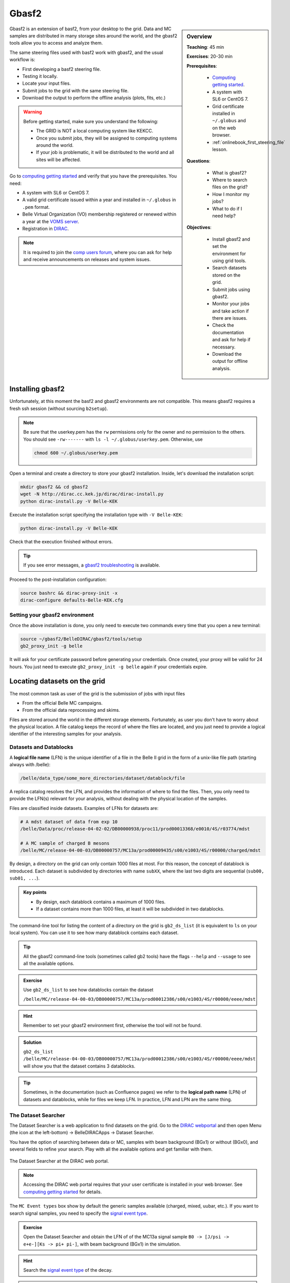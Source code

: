 .. _onlinebook_gbasf2:

Gbasf2
======

.. sidebar:: Overview
    :class: overview

    **Teaching**: 45 min

    **Exercises**: 20-30 min

    **Prerequisites**:

        * `Computing getting started <https://confluence.desy.de/display/BI/Computing+GettingStarted>`_.
        * A system with SL6 or CentOS 7.
        * Grid certificate installed in ``~/.globus`` and on the web browser.
        * :ref:`onlinebook_first_steering_file` lesson.

    **Questions**:

        * What is gbasf2?
        * Where to search files on the grid?
        * How I monitor my jobs?
        * What to do if I need help?

    **Objectives**:

        * Install gbasf2 and set the environment for using grid tools.
        * Search datasets stored on the grid.
        * Submit jobs using gbasf2.
        * Monitor your jobs and take action if there are issues.
        * Check the documentation and ask for help if necessary.
        * Download the output for offline analysis.


Gbasf2 is an extension of basf2, from your desktop to the grid.
Data and MC samples are distributed in many storage sites around the world, and the gbasf2 tools allow you to access and
analyze them.

.. seealso:: :ref:`onlinebook_computing_system`

The same steering files used with basf2 work with gbasf2, and the usual workflow is:

* First developing a basf2 steering file.
* Testing it locally.
* Locate your input files.
* Submit jobs to the grid with the same steering file.
* Download the output to perform the offline analysis (plots, fits, etc.)


.. warning::

    Before getting started, make sure you understand the following:

    * The GRID is NOT a local computing system like KEKCC.
    * Once you submit jobs, they will be assigned to computing systems around the world.
    * If your job is problematic, it will be distributed to the world and all sites will be affected.


Go to `computing getting started <https://confluence.desy.de/display/BI/Computing+GettingStarted>`_
and verify that you have the prerequisites. You need:

* A system with SL6 or CentOS 7.
* A valid grid certificate issued within a year and installed in ``~/.globus`` in ``.pem`` format.
* Belle Virtual Organization (VO) membership registered or renewed within a year at the
  `VOMS server <https://voms.cc.kek.jp:8443/voms/belle/>`_.
* Registration in `DIRAC <https://dirac.cc.kek.jp:8443/DIRAC/>`_.

.. note::

    It is required to join the `comp users forum <https://lists.belle2.org/sympa/info/comp-users-forum>`_,
    where you can ask for help and receive announcements on releases and system issues.


Installing gbasf2
-----------------

Unfortunately, at this moment the basf2 and gbasf2 environments are not compatible. This means gbasf2 requires
a fresh ssh session (without sourcing ``b2setup``).

.. note::

    Be sure that the userkey.pem has the ``rw`` permissions only for the owner and no permission to the others.
    You should see ``-rw-------`` with ``ls -l ~/.globus/userkey.pem``. Otherwise, use

    .. code-block:: bash

        chmod 600 ~/.globus/userkey.pem


Open a terminal and create a directory to store your gbasf2 installation. Inside, let's download the
installation script:

.. code-block:: bash

        mkdir gbasf2 && cd gbasf2
        wget -N http://dirac.cc.kek.jp/dirac/dirac-install.py
        python dirac-install.py -V Belle-KEK

Execute the installation script specifying the installation type with ``-V Belle-KEK``:

.. code-block:: bash

        python dirac-install.py -V Belle-KEK

Check that the execution finished without errors.

.. tip::

    If you see error messages,
    a `gbasf2 troubleshooting <https://confluence.desy.de/display/BI/GBasf2+Troubleshooting>`_ is available.

Proceed to the post-installation configuration:

.. code-block:: bash

        source bashrc && dirac-proxy-init -x
        dirac-configure defaults-Belle-KEK.cfg

Setting your gbasf2 environment
^^^^^^^^^^^^^^^^^^^^^^^^^^^^^^^

Once the above installation is done, you only need to execute two commands every time that you open a new terminal:

.. code-block:: bash

        source ~/gbasf2/BelleDIRAC/gbasf2/tools/setup
        gb2_proxy_init -g belle

It will ask for your certificate password before generating your credentials. Once created, your proxy will be valid
for 24 hours. You just need to execute ``gb2_proxy_init -g belle`` again if your credentials expire.

.. seealso:: https://confluence.desy.de/display/BI/Computing+GBasf2


Locating datasets on the grid
-----------------------------

The most common task as user of the grid is the submission of jobs with input files

* From the official Belle MC campaigns.

* From the official data reprocessing and skims.

Files are stored around the world in the different storage elements.
Fortunately, as user you don't have to worry about the physical location.
A file catalog keeps the record of where the files are located, and you just need to provide a logical identifier
of the interesting samples for your analysis.

Datasets and Datablocks
^^^^^^^^^^^^^^^^^^^^^^^

A **logical file name** (LFN) is the unique identifier of a file in the Belle II grid in the form of a unix-like file path
(starting always with /belle):

.. code-block:: bash

        /belle/data_type/some_more_directories/dataset/datablock/file

A replica catalog resolves the LFN, and provides the information of where to find the files.
Then, you only need to provide the LFN(s) relevant for your analysis, without dealing with the physical location of the
samples.

Files are classified inside datasets.
Examples of LFNs for datasets are:

.. code-block:: bash

        # A mdst dataset of data from exp 10
        /belle/Data/proc/release-04-02-02/DB00000938/proc11/prod00013368/e0010/4S/r03774/mdst

        # A MC sample of charged B mesons
        /belle/MC/release-04-00-03/DB00000757/MC13a/prod00009435/s00/e1003/4S/r00000/charged/mdst

By design, a directory on the grid can only contain 1000 files at most. For this reason, the concept of datablock
is introduced. Each dataset is subdivided by directories with name ``subXX``, where the last two digits are sequential
(``sub00, sub01, ...``).

.. admonition:: Key points
    :class: key-points

    * By design, each datablock contains a maximum of 1000 files.
    * If a dataset contains more than 1000 files, at least it will be subdivided in two datablocks.

The command-line tool for listing the content of a directory on the grid is ``gb2_ds_list``
(it is equivalent to ``ls`` on your local system). You can use it to see how many datablock contains each dataset.

.. tip::

    All the gbasf2 command-line tools (sometimes called gb2 tools) have the flags ``--help``
    and ``--usage`` to see all the available options.

.. admonition:: Exercise
     :class: exercise stacked

     Use ``gb2_ds_list`` to see how datablocks contain the dataset

     ``/belle/MC/release-04-00-03/DB00000757/MC13a/prod00012386/s00/e1003/4S/r00000/eeee/mdst``

.. admonition:: Hint
     :class: toggle xhint stacked

     Remember to set your gbasf2 environment first, otherwise the tool will not be found.

.. admonition:: Solution
     :class: toggle solution

     ``gb2_ds_list /belle/MC/release-04-00-03/DB00000757/MC13a/prod00012386/s00/e1003/4S/r00000/eeee/mdst``
     will show you that the dataset contains 3 datablocks.


.. tip::

    Sometimes, in the documentation (such as Confluence pages) we refer to the **logical path name** (LPN)
    of datasets and datablocks, while for files we keep LFN. In practice, LFN and LPN are the same thing.

The Dataset Searcher
^^^^^^^^^^^^^^^^^^^^

The Dataset Searcher is a web application to find datasets on the grid.
Go to the `DIRAC webportal <https://dirac.cc.kek.jp:8443/DIRAC/>`_ and then open
Menu (the icon at the left-bottom) -> BelleDIRACApps -> Dataset Searcher.

You have the option of searching between data or MC, samples
with beam background (BGx1) or without (BGx0), and several fields to refine your search. Play with all the available
options and get familiar with them.

.. figure:: DatasetSearcher.png
    :align: center
    :width: 600px
    :alt: The dataset searcher

    The Dataset Searcher at the DIRAC web portal.

.. note::

    Accessing the DIRAC web portal requires that your user certificate is installed in your web browser. See
    `computing getting started <https://confluence.desy.de/display/BI/Computing+GettingStarted>`_ for details.


The ``MC Event types`` box show by default the generic samples available (charged, mixed, uubar, etc.).
If you want to search
signal samples, you need to specify the `signal event type <https://confluence.desy.de/display/BI/Signal+EventType>`_.

.. admonition:: Exercise
     :class: exercise stacked

     Open the Dataset Searcher and obtain the LFN of of the MC13a
     signal sample ``B0 -> [J/psi -> e+e-][Ks -> pi+ pi-]``, with beam background (BGx1) in the simulation.

.. admonition:: Hint
     :class: toggle xhint stacked

     Search the `signal event type <https://confluence.desy.de/display/BI/Signal+EventType>`_ of the decay.

.. admonition:: Another hint
     :class: toggle xhint stacked

     The event type is ``1111540100``.

.. admonition:: Solution
     :class: toggle solution

     /belle/MC/release-04-00-03/DB00000757/MC13a/prod00012867/s00/e1003/4S/r00000/1111540100/mdst


.. tip::

    You can download a list of LFNs from the Dataset Searcher using the button "Download txt file" at the bottom.


Another way to interact with the dataset searcher is using the command line tool ``gb2_ds_search``.

.. admonition:: Exercise
     :class: exercise stacked

     Set your gbasf2 environment and try to get the LFNs of MC uubar samples from MC13a, with beam energy of 4S
     and background level BGx1 using ``gb2_ds_search``.

.. admonition:: Hint
     :class: toggle xhint stacked

     Use ``--help`` and ``--usage`` to get all the available options

.. admonition:: Solution
     :class: toggle solution

     ``gb2_ds_search dataset --data_type mc --campaign MC13a --beam_energy 4S --mc_event uubar --bkg_level BGx1``



Submit your first jobs to the Grid
----------------------------------

As mentioned before, gbasf2 uses exactly the same steering files of basf2 to submit jobs to the grid. The basic usage is

.. code-block:: bash

        gbasf2 <your_steering_file.py> -p <project_name> -s <available_basf2_release>

where ``project_name`` is a name assigned by you, and ``available_basf2_release`` is the available basf2 software
version to use.

.. note::

    The maximum length for a project name is 32 characters.


.. warning::

    Do not use special characters in the project names ($, #, %, /, etc.),
    it could create problems with file names in some sites and in the databases.


Once located the dataset to use for your analysis, you can specify the LFN of the **datablock** to use as input with
with the flag ``-i``.

.. note::

    While the Dataset Searcher provides the LFN for datasets, gbasf2 uses for now datablocks as input. You need to append
    ``sub00, sub01, ...`` to the LFNs provided by the Dataset Searcher (this will be fixed in the near future, sorry for
    the inconvenience).

Everything clear? Ok, let's submit your first jobs.

.. warning::

    Remember: you must carefully check your jobs with a local computing system,
    e.g. KEKCC, before you submit jobs to GRID.


Let's use the steering file located at
``~michmx/public/tutorial2020/Reconstruct_Bd2JpsiKS_template.py`` on KEKCC (take a look at what contains).
If we are interested in running over a generic uubar sample, then the LFN of one datablock is
``/belle/MC/release-04-00-03/DB00000757/MC13a/prod00009436/s00/e1003/4S/r00000/uubar/mdst/sub00`` (you obtained it in a
previous exercise, remember?).

With all this information,
let's submit the gbasf2 jobs:

.. code-block:: bash

    gbasf2 -p gb2Tutorial_Bd2JpsiKs -s light-2002-ichep \
           -i /belle/MC/release-04-00-03/DB00000757/MC13a/prod00009436/s00/e1003/4S/r00000/uubar/mdst/sub00 \
           ~michmx/public/tutorial2020/Reconstruct_Bd2JpsiKS_template.py

A project summary and a confirmation prompt will be displayed after excecuting gbasf2

.. code-block:: bash

    ************************************************
    *************** Project summary ****************
    ** Project name: gb2Tutorial_Bd2JpsiKs
    ** Dataset path: /belle/user/michmx/gb2Tutorial_Bd2JpsiKs
    ** Steering file: /home/michmx/public/tutorial2020/Reconstruct_Bd2JpsiKS_template.py
    ** Job owner: michmx @ belle (105:58:39)
    ** Preferred site / SE: None / None
    ** Input files for first job: LFN:/belle/MC/release-04-00-03/DB00000757/MC13a/prod00009436/s00/e1003/4S/r00000/uubar/mdst/sub00/mdst_000001_prod00009436_task10020000001.root
    ** Number of data sets: 1
    ** Number of input files: 803
    ** Number of jobs: 803
    ** Processed data (MB): 968305
    ** Processed events: 158623897 events
    ** Estimated CPU time per job: 3293 min
    ************************************************
    Are you sure to submit the project?
    Please enter Y or N:

After verifying that everything is correct, you can confirm the submission.

.. admonition:: Question
     :class: exercise stacked

     What is the the basf2 release in the example above?

.. admonition:: Solution
     :class: toggle solution

     The basf2 light release is ``light-2002-ichep``.


.. tip::

    You can check which basf2 releases are available for running jobs on the grid using ``gb2_check_release``.

.. admonition:: Key points
    :class: key-points

    * A gbasf2 project can be submitted **per datablock**, NOT per dataset.

        * We will fix this in coming gbasf2 releases.

    * Inside the project, gbasf2 will produce file-by-file jobs.

    * The number of output files in the project will be the number of files in the input datablock.



.. admonition:: Exercise
     :class: exercise stacked

     Submit a gbasf2 job with an steering file built by you in previous chapters of the book, for analyzing
     a datablock of MC13a, MC Event Types ``charged`` with energy ``4S`` and without beam background.
     Use ``release-05-00-00`` of basf2.

     Remember:

     * Prepare your steering file.
     * Search the input datablock.
     * Submit using gbasf2.

.. admonition:: Hint
     :class: toggle xhint stacked

     Use the Dataset Searcher to locate MC13a datasets of MC Event Types ``charged`` and ``BGx0``.

.. admonition:: Additional hint
     :class: toggle xhint stacked

     The input datablock may be obtained using

     .. code-block:: bash

        gb2_ds_search dataset --data_type mc --campaign MC13a --beam_energy 4S --mc_event charged --bkg_level BGx0

     and adding ``sub00`` at the end.

.. admonition:: Solution
     :class: toggle solution

     .. code-block:: bash

        gbasf2 -i /belle/MC/release-04-00-03/DB00000757/MC13a/prod00009551/s00/e1003/4S/r00000/charged/mdst/sub00
        -s release-05-00-00 -p myFirstProject <your steering file>


Submit jobs with multiple LFNs
^^^^^^^^^^^^^^^^^^^^^^^^^^^^^^

If you want to submit a project with several datablocks, prepare a list of LFNs on a file and provide it to gbasf2 using
``--input_dslist``.

.. tip::

    A quick way of appending ``sub00`` to a list of LFNs obtained from the Dataset Searcher is using ``sed``:

    .. code-block:: bash

        sed -i 's/mdst/mdst\/sub00/g' listOfLFNs.list



Monitoring jobs
---------------

There are two ways to monitor your jobs on the grid: command-line tools and the DIRAC web portal.

Monitoring in the terminal
^^^^^^^^^^^^^^^^^^^^^^^^^^

In with command-line tools, you can use ``gb2_project_summary``
to have an overview of your project (The flag ``-p`` will specify the project name):

.. code-block:: bash

    gb2_project_summary -p gb2Tutorial_Bd2JpsiKs

           Project          Owner    Status    Done   Fail   Run   Wait   Submission Time(UTC)   Duration
    =====================================================================================================
    gb2Tutorial_Bd2JpsiKs   michmx   Running   0      0      5     0      2020-07-07 08:41:40    00:01:15


.. tip::

    If no project name is specified, the tool will display information of your projects in the last month.


The gb2 tool ``gb2_job_status`` list all the jobs running in a project, including the status and minor status:

.. code-block:: bash

    gb2_job_status -p gb2Tutorial_Bd2JpsiKs

    5 jobs are selected.

     Job id     Status         MinorStatus        ApplicationStatus      Site
    =============================================================================
    161844659   Running   Application             Running             LCG.KEK2.jp
    161844660   Running   Application             Running             LCG.KEK2.jp
    161844661   Running   Input Data Resolution   Unknown             LCG.Pisa.it
    161844662   Running   Application             Running             LCG.KEK2.jp
    161844663   Running   Application             Running             LCG.KEK2.jp

    --- Summary of Selected Jobs ---
    Completed:0  Deleted:0  Done:0  Failed:0  Killed:0  Running:5  Stalled:0  Waiting:0


Monitoring using the web portal
^^^^^^^^^^^^^^^^^^^^^^^^^^^^^^^

The second way is looking at the job monitor in the `DIRAC web portal <https://dirac.cc.kek.jp:8443/DIRAC/>`_.

* Open the portal, click on the logo at the bottom-left and go to Applications/Job Monitor.
* You have to click on 'Submit' to display the information.

You should see something like this:

.. figure:: JobMonitor.png
    :align: center
    :width: 600px
    :alt: The job monitor

    The Job Monitor at the DIRAC web portal.

.. tip::

    The Job Monitor includes many tools and features to track and manage your jobs, including a statistics panel
    (pie icon at the left-top). Get familiar with them.


.. admonition:: Exercise
     :class: exercise stacked

     Monitor the jobs that you have submitted in the previous exercise. Wait until they finish successfully.

.. admonition:: Hint
     :class: toggle xhint stacked

      Do you see failed jobs? Go to the last section "Dealing with issues".

.. admonition:: Solution
     :class: toggle solution

     Use the DIRAC web portal and open the Job Monitor. Jobs in green are in 'Done' status, while the failed ones are in red.



Downloading the output
----------------------

If all your jobs finished successfully (have status 'Done'), then you can download the output.
The output files will be located below your user space (``/belle/user/<username>/<project_name>``).
You can check the output using ``gb2_ds_list <project_name>``:

.. code-block:: bash

    gb2_ds_list gb2Tutorial_Bd2JpsiKs

    /belle/user/michmx/gb2Tutorial_Bd2JpsiKs/Bd2KpsiKs_0.root
    /belle/user/michmx/gb2Tutorial_Bd2JpsiKs/Bd2KpsiKs_1.root
    /belle/user/michmx/gb2Tutorial_Bd2JpsiKs/Bd2KpsiKs_2.root
    /belle/user/michmx/gb2Tutorial_Bd2JpsiKs/Bd2KpsiKs_3.root
    /belle/user/michmx/gb2Tutorial_Bd2JpsiKs/Bd2KpsiKs_4.root

.. tip::

    To see the size of your output and its location, you can use the flags ``-l`` and ``-lg``.

To actually download the files, use ``gb2_ds_get``:

.. code-block:: bash

    gb2_ds_get gb2Tutorial_Bd2JpsiKs

    Download 5 files from SE
    Trying to download srm://kek2-se03.cc.kek.jp:8444/srm/managerv2?SFN=/disk/belle/TMP/belle/user/michmx/gb2Tutorial_Bd2JpsiKs/Bd2KpsiKs_4.root to /home/michmx/gbasf2Tutorial/gb2Tutorial_Bd2JpsiKs/Bd2KpsiKs_4.root
    Trying to download srm://kek2-se03.cc.kek.jp:8444/srm/managerv2?SFN=/disk/belle/TMP/belle/user/michmx/gb2Tutorial_Bd2JpsiKs/Bd2KpsiKs_1.root to /home/michmx/gbasf2Tutorial/gb2Tutorial_Bd2JpsiKs/Bd2KpsiKs_1.root
    ...

    Successfully downloaded files:
    /belle/user/michmx/gb2Tutorial_Bd2JpsiKs/Bd2KpsiKs_4.root
    /belle/user/michmx/gb2Tutorial_Bd2JpsiKs/Bd2KpsiKs_1.root
    /belle/user/michmx/gb2Tutorial_Bd2JpsiKs/Bd2KpsiKs_3.root
    /belle/user/michmx/gb2Tutorial_Bd2JpsiKs/Bd2KpsiKs_0.root
    /belle/user/michmx/gb2Tutorial_Bd2JpsiKs/Bd2KpsiKs_2.root in /home/michmx/gbasf2Tutorial/gb2Tutorial_Bd2JpsiKs

    Failed files:

.. tip::

    Keep in mind: as far as you have a gbasf2 installation, you can submit jobs or download files from any machine.

.. admonition:: Exercise
     :class: exercise stacked

     Download the output of your jobs submitted in a previous exercise. Verify that they are readable using ROOT.

.. admonition:: Hint
     :class: toggle xhint stacked

     First check that all your jobs finished successfully. Issues? Go to the next section.

.. admonition:: Solution
     :class: toggle solution

     Just use ``gb2_ds_get <your project name>`` (Easy, right?).


Dealing with issues
-------------------

Sometimes, things do not go well. A few jobs can fail because a large list of reasons, like

* A timeout in the transfer of a file between sites.
* A central service not available for a short period of time.
* An issue in the site hosting the job.
* etc.

Some of my jobs failed
^^^^^^^^^^^^^^^^^^^^^^

If you find that **some** of your jobs failed, most probably there was a temporal issue with your job or the site.
You need to reschedule these jobs by yourself.

You can use ``gb2_job_reschedule -p <project name>``:

.. code-block:: bash

    gb2_job_reschedule --usage

    Resubmit failed jobs or projects.
    Only jobs which have fatal status (Failed, Killed, Stalled) are affected.
    Exact same sandbox and parameters are reused. Thus you may need to submit different job if they are wrong.

    By default, select only your jobs in current group.
    Please switch group and user name by options.
    All user's jobs are specified by '-u all'.

    Examples:

    % gb2_job_reschedule -j 723428,723429
    % gb2_job_reschedule -p project1 -u user

Or you can use the job monitor in the DIRAC web portal, selecting the failed jobs and clicking the **'Reschedule'**
button.

All my jobs failed
^^^^^^^^^^^^^^^^^^

If **all** your jobs failed, most probably something is wrong with the steering file or the gbasf2 arguments
(Did you test your steering file locally before submitting the jobs?).

A useful way to track which was the problem is (if possible) downloading the output sandbox. It contains the logs
related to your job.

.. figure:: getSandbox.png
    :align: center
    :width: 600px
    :alt: The job monitor

    How to download the output sandbox from the Job Monitor.


It is also possible to retrieve the log files directly from the command line using ``gb2_job_output``:

.. code-block:: bash

    gb2_job_output -j 161846653

    download output sandbox below ./log/JOBID
    1 jobs are selected.
    Please wait...
                               Result for jobs: ['161846653']
    =====================================================================================
    Downloaded: "Job output sandbox retrieved in /home/michmx/gb2_tutorial/log/161846653"

.. admonition:: Exercise
     :class: exercise stacked

     Download the output sandbox of one of your jobs. Check what is inside.

.. admonition:: Hint
     :class: toggle xhint stacked

     One of the logs inside may look very familiar.

.. admonition:: Solution
     :class: toggle solution

     The file ``basf2helper.py.log`` contains the actual output of your basf2 steering file executed on the grid site.


Where to go for help?
---------------------

The `comp users forum <https://lists.belle2.org/sympa/info/comp-users-forum>`_ is the main channel of communication
related to issues with the grid. Feel free to ask every time that you need help.

Additionally, some pages at Confluence are prepared with additional information:

* `Gbasf2 mainpage <https://confluence.desy.de/display/BI/Computing+GBasf2>`_
* `Gbasf2 FAQ <https://confluence.desy.de/display/BI/GBasf2+FAQ>`_ and `troubleshooting <https://confluence.desy.de/display/BI/gbasf2+trouble+shooting>`_
* `Computing glossary <https://confluence.desy.de/display/BI/Computing+Glossary>`_

Take a look to the `gbasf2 tutorials <https://confluence.desy.de/display/BI/GBasf2+Tutorials>`_ (they contain some advanced topics not covered here).

You can also ask in `questions.belle2.org <https://questions.belle2.org/questions>`_.
Even you can answer questions from other users and earn some karma!


And, we need your help!
^^^^^^^^^^^^^^^^^^^^^^^

Computers are not so smart. Sometimes, they fail.

* "Sometimes" x Huge Resources = **"Often"**
* The computing system need 24 hour x 7 day care.

Please help us as a Data Production Shifter. You can book at `shift.belle2.org <https://shift.belle2.org/>`_
(a `very nice manual <https://confluence.desy.de/display/BI/Computing+ShiftManual>`_ is already prepared).

If you have some experience as data production shifter, please become an Expert Shifter.
The `Expert Shifter training course <https://confluence.desy.de/display/BI/DC+Operations+Experts+Manual#DCOperationsExpertsManual-RoadtoanExpertShifter>`_ is open.


You will learn a lot about the computing system, and it is a very important service to the collaboration.




.. topic:: Author of this lesson

    Michel Villanueva
